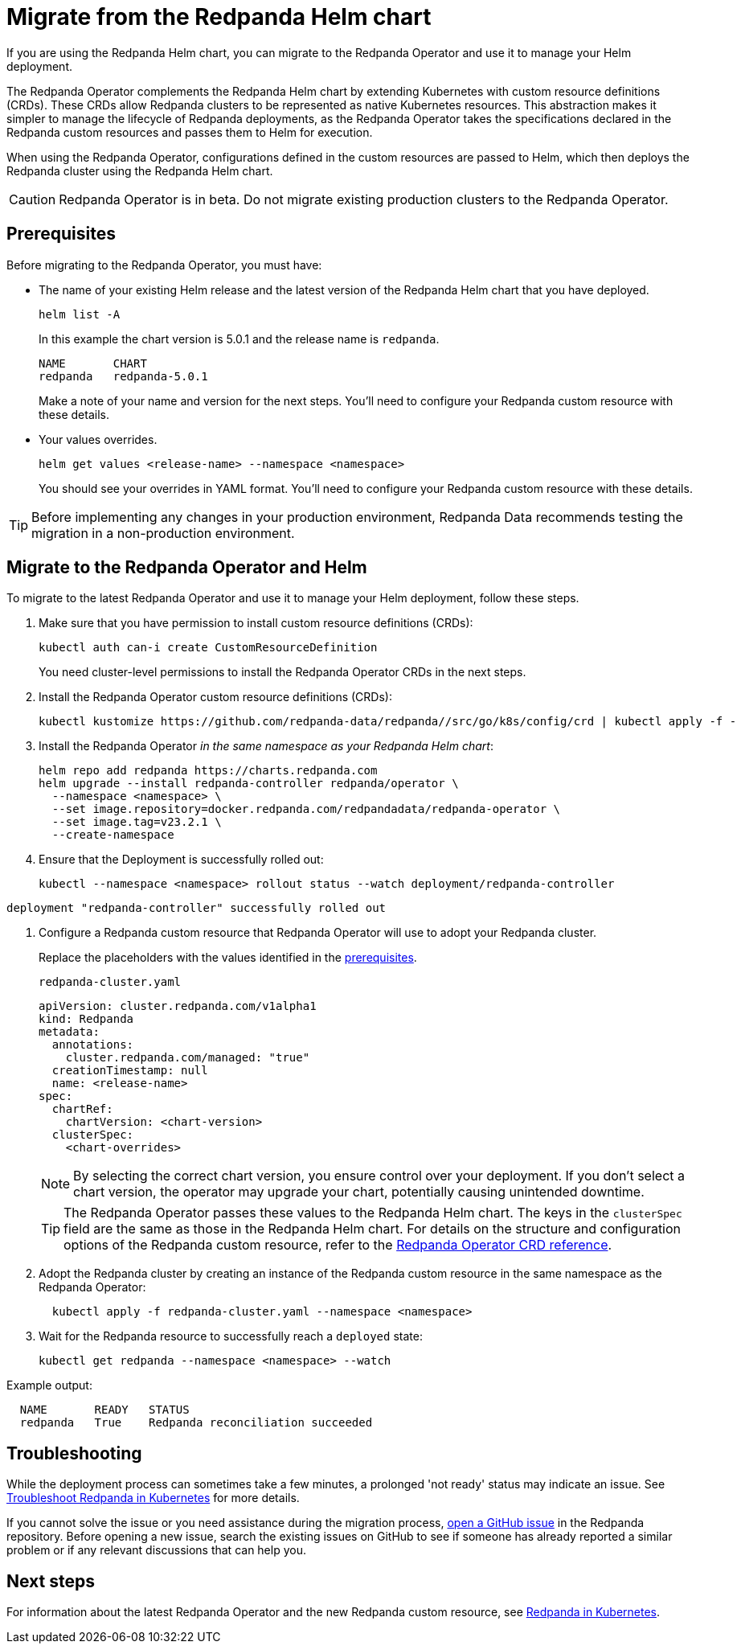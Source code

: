 = Migrate from the Redpanda Helm chart
:description: If you are using the Redpanda Helm chart, you can migrate to the Redpanda Operator and use it to manage your deployment.

If you are using the Redpanda Helm chart, you can migrate to the Redpanda Operator and use it to manage your Helm deployment.

The Redpanda Operator complements the Redpanda Helm chart by extending Kubernetes with custom resource definitions (CRDs). These CRDs allow Redpanda clusters to be represented as native Kubernetes resources. This abstraction makes it simpler to manage the lifecycle of Redpanda deployments, as the Redpanda Operator takes the specifications declared in the Redpanda custom resources and passes them to Helm for execution.

When using the Redpanda Operator, configurations defined in the custom resources are passed to Helm, which then deploys the Redpanda cluster using the Redpanda Helm chart.

CAUTION: Redpanda Operator is in beta. Do not migrate existing production clusters to the Redpanda Operator.

== Prerequisites

Before migrating to the Redpanda Operator, you must have:

* The name of your existing Helm release and the latest version of the Redpanda Helm chart that you have deployed.
+
[,bash]
----
helm list -A
----
+
In this example the chart version is 5.0.1 and the release name is `redpanda`.
+
[.no-copy]
----
NAME       CHART
redpanda   redpanda-5.0.1
----
+
Make a note of your name and version for the next steps. You'll need to configure your Redpanda custom resource with these details.

* Your values overrides.
+
[,bash]
----
helm get values <release-name> --namespace <namespace>
----
+
You should see your overrides in YAML format. You'll need to configure your Redpanda custom resource with these details.

TIP: Before implementing any changes in your production environment, Redpanda Data recommends testing the migration in a non-production environment.

== Migrate to the Redpanda Operator and Helm

To migrate to the latest Redpanda Operator and use it to manage your Helm deployment, follow these steps.

. Make sure that you have permission to install custom resource definitions (CRDs):
+
[,bash]
----
kubectl auth can-i create CustomResourceDefinition
----
+
You need cluster-level permissions to install the Redpanda Operator CRDs in the next steps.

. Install the Redpanda Operator custom resource definitions (CRDs):
+
[,bash]
----
kubectl kustomize https://github.com/redpanda-data/redpanda//src/go/k8s/config/crd | kubectl apply -f -
----

. Install the Redpanda Operator _in the same namespace as your Redpanda Helm chart_:
+
[,bash]
----
helm repo add redpanda https://charts.redpanda.com
helm upgrade --install redpanda-controller redpanda/operator \
  --namespace <namespace> \
  --set image.repository=docker.redpanda.com/redpandadata/redpanda-operator \
  --set image.tag=v23.2.1 \
  --create-namespace
----

. Ensure that the Deployment is successfully rolled out:
+
[,bash]
----
kubectl --namespace <namespace> rollout status --watch deployment/redpanda-controller
----

[.no-copy]
----
deployment "redpanda-controller" successfully rolled out
----

. Configure a Redpanda custom resource that Redpanda Operator will use to adopt your Redpanda cluster.
+
Replace the placeholders with the values identified in the <<prerequisites,prerequisites>>.
+
.`redpanda-cluster.yaml`
[,yaml]
----
apiVersion: cluster.redpanda.com/v1alpha1
kind: Redpanda
metadata:
  annotations:
    cluster.redpanda.com/managed: "true"
  creationTimestamp: null
  name: <release-name>
spec:
  chartRef:
    chartVersion: <chart-version>
  clusterSpec:
    <chart-overrides>
----
+
NOTE: By selecting the correct chart version, you ensure control over your deployment. If you don't select a chart version, the operator may upgrade your chart, potentially causing unintended downtime.
+
TIP: The Redpanda Operator passes these values to the Redpanda Helm chart. The keys in the `clusterSpec` field are the same as those in the Redpanda Helm chart. For details on the structure and configuration options of the Redpanda custom resource, refer to the xref:reference:crd.adoc#redpandaclusterspec[Redpanda Operator CRD reference].

. Adopt the Redpanda cluster by creating an instance of the Redpanda custom resource in the same namespace as the Redpanda Operator:
+
[,bash]
----
  kubectl apply -f redpanda-cluster.yaml --namespace <namespace>
----

. Wait for the Redpanda resource to successfully reach a `deployed` state:
+
[,bash]
----
kubectl get redpanda --namespace <namespace> --watch
----

Example output:

[.no-copy]
----
  NAME       READY   STATUS
  redpanda   True    Redpanda reconciliation succeeded
----

== Troubleshooting

While the deployment process can sometimes take a few minutes, a prolonged 'not ready' status may indicate an issue. See xref:manage:kubernetes/troubleshooting/troubleshoot.adoc#helmrelease-is-not-ready[Troubleshoot Redpanda in Kubernetes] for more details.

If you cannot solve the issue or you need assistance during the migration process, https://github.com/redpanda-data/redpanda/issues/new/choose[open a GitHub issue^] in the Redpanda repository. Before opening a new issue, search the existing issues on GitHub to see if someone has already reported a similar problem or if any relevant discussions that can help you.

== Next steps

For information about the latest Redpanda Operator and the new Redpanda custom resource, see xref:deploy:deployment-option/self-hosted/kubernetes/kubernetes-production-deployment.adoc[Redpanda in Kubernetes].
